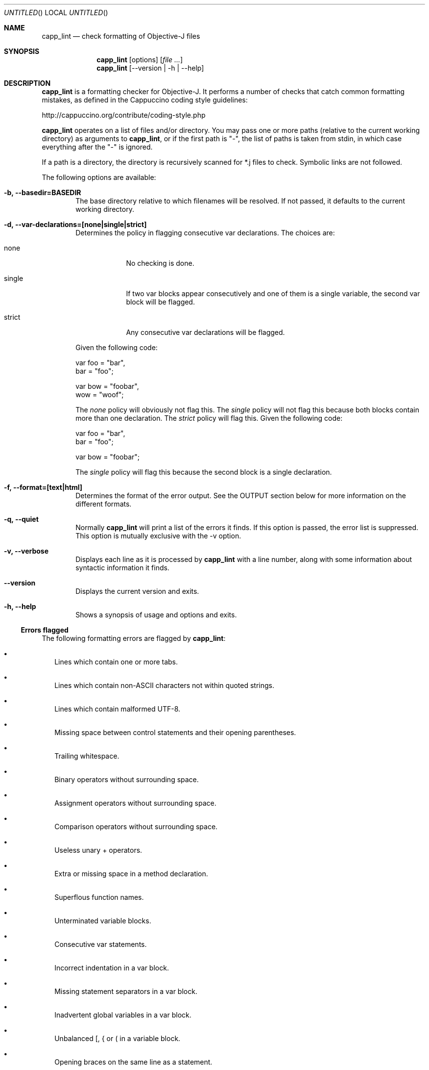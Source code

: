 .Dd April 20, 2012
.Os "Cappuccino"
.Dt CAPP_LINT 1 "PRM"
.\"-----------------------------------------------------------------------------------------
.Sh NAME
.\"-----------------------------------------------------------------------------------------
.Nm capp_lint
.Nd check formatting of Objective-J files
.\"-----------------------------------------------------------------------------------------
.Sh SYNOPSIS
.\"-----------------------------------------------------------------------------------------
.Nm
.Op options
.Op Ar
.Nm
.Op --version | -h | --help
.\"-----------------------------------------------------------------------------------------
.Sh "DESCRIPTION"
.\"-----------------------------------------------------------------------------------------
.Nm
is a formatting checker for Objective-J. It performs a number of checks that catch
common formatting mistakes, as defined in the Cappuccino coding style guidelines:
.Pp
http://cappuccino.org/contribute/coding-style.php
.Pp
.Nm
operates on a list of files and/or directory. You may pass one or more paths (relative to the
current working directory) as arguments to
.Nm ,
or if the first path is "-", the
list of paths is taken from stdin, in which case everything after the "-" is ignored.
.Pp
If a path is a directory, the directory is recursively scanned for *.j files to check. Symbolic links
are not followed.
.Pp
The following options are available:
.Bl -tag -width 4n
.It Fl b, \-basedir=BASEDIR
The base directory relative to which filenames will be resolved. If not passed,
it defaults to the current working directory.
.It Fl d, \-var-declarations=[none|single|strict]
Determines the policy in flagging consecutive var declarations. The choices are:
.Bl -tag -indent -width 8n
.It none
No checking is done.
.It single
If two var blocks appear consecutively and one of them is
a single variable, the second var block will be flagged.
.It strict
Any consecutive var declarations will be flagged.
.El
.Pp
Given the following code:
.Pp
    var foo = "bar",
        bar = "foo";

    var bow = "foobar",
        wow = "woof";
.Pp
The 
.Ar none
policy will obviously not flag this. The 
.Ar single
policy will not flag
this because both blocks contain more than one declaration. The
.Ar strict
policy will flag this. Given the following code:
.Pp
    var foo = "bar",
        bar = "foo";

    var bow = "foobar";
.Pp
The 
.Ar single
policy will flag this because the second block is a single declaration.
.It Fl f, \-format=[text|html]
Determines the format of the error output. See the OUTPUT section below for more information
on the different formats.
.It Fl q, \-quiet
Normally
.Nm
will print a list of the errors it finds. If this option is passed,
the error list is suppressed. This option is mutually exclusive with the -v option.
.It Fl v, \-verbose
Displays each line as it is processed by
.Nm
with a line number, along with some information about syntactic information it finds.
.It Fl \-version
Displays the current version and exits.
.It Fl h, \-help
Shows a synopsis of usage and options and exits.
.El
.Ss Errors flagged
The following formatting errors are flagged by
.Nm :
.Bl -bullet -width 0n
.It
Lines which contain one or more tabs.
.It
Lines which contain non-ASCII characters not within quoted strings.
.It
Lines which contain malformed UTF-8.
.It
Missing space between control statements and their opening parentheses.
.It
Trailing whitespace.
.It
Binary operators without surrounding space.
.It
Assignment operators without surrounding space.
.It
Comparison operators without surrounding space.
.It
Useless unary + operators.
.It
Extra or missing space in a method declaration.
.It
Superflous function names.
.It
Unterminated variable blocks.
.It
Consecutive var statements.
.It
Incorrect indentation in a var block.
.It
Missing statement separators in a var block.
.It
Inadvertent global variables in a var block.
.It
Unbalanced [, { or ( in a variable block.
.It
Opening braces on the same line as a statement.
.It
Code following a var block that is not outdented from the var block.
.El
.\"-----------------------------------------------------------------------------------------
.Sh EXIT STATUS
.\"-----------------------------------------------------------------------------------------
.Nm
exits with a return status of one if it finds any errors. If no errors are found,
it exits with a return status of zero.
.\"-----------------------------------------------------------------------------------------
.Sh OUTPUT
.\"-----------------------------------------------------------------------------------------
For each error that
.Nm
finds, if the -q/--quiet option was not passed,
.Nm
will output an error like the following if the error format is text:
.Pp
Foo.j:482: assignment operator without surrounding spaces.
.br
+    for (var i=0, count=[_observationProxies count]; i<count; i++)
.br
               ^        ^
.Pp
The filename (relative to the working directory), line number, and type of error are displayed
first, followed by the offending line of source code. When possible and necessary (as in this example),
the location of the errors is indicated below the source line. If only a single file was checked,
the filename is suppressed.
.Pp
If the error format is html, the output is similar, but instead of using markers to indicate where
the errors occurred, the character at that position is highlighted. In addition, clicking on the
error opens TextMate to the file and line number of the error.
.\"-----------------------------------------------------------------------------------------
.Sh WHITESPACE
.\"-----------------------------------------------------------------------------------------
Cappuccino coding standards stipulate that there should be no trailing whitespace, and that tabs
should consist of 4 spaces, not tab characters.
.Nm
will report trailing whitespace and hard tabs. You should fix those errors before paying attention
to any other errors, as the presence of hard tabs may cause some false positives.
.\"-----------------------------------------------------------------------------------------
.Sh AUTHORS
.\"-----------------------------------------------------------------------------------------
.Pp
Aparajita Fishman, Victory-Heart Productions
.br
aparajita@aparajita.com